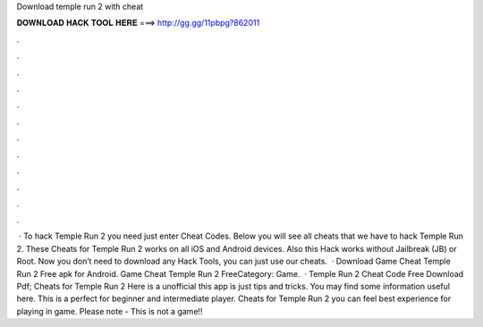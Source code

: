 Download temple run 2 with cheat

𝐃𝐎𝐖𝐍𝐋𝐎𝐀𝐃 𝐇𝐀𝐂𝐊 𝐓𝐎𝐎𝐋 𝐇𝐄𝐑𝐄 ===> http://gg.gg/11pbpg?862011

.

.

.

.

.

.

.

.

.

.

.

.

 · To hack Temple Run 2 you need just enter Cheat Codes. Below you will see all cheats that we have to hack Temple Run 2. These Cheats for Temple Run 2 works on all iOS and Android devices. Also this Hack works without Jailbreak (JB) or Root. Now you don’t need to download any Hack Tools, you can just use our cheats.  · Download Game Cheat Temple Run 2 Free apk for Android. Game Cheat Temple Run 2 FreeCategory: Game.  · Temple Run 2 Cheat Code Free Download Pdf; Cheats for Temple Run 2 Here is a unofficial this app is just tips and tricks. You may find some information useful here. This is a perfect for beginner and intermediate player. Cheats for Temple Run 2 you can feel best experience for playing in game. Please note - This is not a game!!